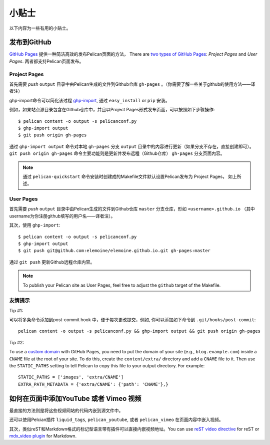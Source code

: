 小贴士
######

以下内容为一些有用的小贴士。

发布到GitHub
============

`GitHub Pages <https://help.github.com/categories/20/articles>`_ 提供一种简洁高效的发布Pelican页面的方法， There are `two types of GitHub
Pages <https://help.github.com/articles/user-organization-and-project-pages>`_:
*Project Pages* and *User Pages*. 两者都支持Pelican页面发布。

Project Pages
-------------

首先需要 *push*  ``output`` 目录中由Pelican生成的文件到Github仓库 ``gh-pages`` 。（你需要了解一些关于github的使用方法——译者注）

ghp-import命令可以简化该过程  `ghp-import <https://github.com/davisp/ghp-import>`_, 通过 ``easy_install`` or ``pip`` 安装。

例如，如果站点源目录包含在Github仓库中，并且以Project
Pages形式发布页面，可以按照如下步骤操作::

    $ pelican content -o output -s pelicanconf.py
    $ ghp-import output
    $ git push origin gh-pages

通过 ``ghp-import output`` 命令对本地 ``gh-pages`` 分支 ``output`` 目录中的内容进行更新（如果分支不存在，直接创建即可）。 ``git push origin gh-pages`` 命令主要功能则是更新并发布远程（Github仓库） ``gh-pages`` 分支页面内容。
 
.. note::

    通过 ``pelican-quickstart`` 命令安装时创建成的Makefile文件默认设置Pelican发布为 Project Pages， 如上所述。

User Pages
----------

首先需要 *push*  ``output`` 目录中由Pelican生成的文件到Github仓库 ``master`` 分支仓库，形如 ``<username>.github.io`` （其中username为你注册github填写的用户名——译者注）。

其次，使用 ``ghp-import``::

    $ pelican content -o output -s pelicanconf.py
    $ ghp-import output
    $ git push git@github.com:elemoine/elemoine.github.io.git gh-pages:master

通过 ``git push`` 更新Github远程仓库内容。

.. note::

    To publish your Pelican site as User Pages, feel free to adjust the
    ``github`` target of the Makefile.

友情提示
--------

Tip #1:

可以将多条命令添加到post-commit hook 中，便于每次更改提交，例如, 你可以添加如下命令到
``.git/hooks/post-commit``::

    pelican content -o output -s pelicanconf.py && ghp-import output && git push origin gh-pages

Tip #2:

To use a `custom domain
<https://help.github.com/articles/setting-up-a-custom-domain-with-pages>`_ with
GitHub Pages, you need to put the domain of your site (e.g.,
``blog.example.com``) inside a ``CNAME`` file at the root of your site. To do
this, create the ``content/extra/`` directory and add a ``CNAME`` file to it.
Then use the ``STATIC_PATHS`` setting to tell Pelican to copy this file to your
output directory. For example::

    STATIC_PATHS = ['images', 'extra/CNAME']
    EXTRA_PATH_METADATA = {'extra/CNAME': {'path': 'CNAME'},}

如何在页面中添加YouTube 或者 Vimeo 视频
=======================================

最直接的方法则是将这些视频网站的代码内嵌到源文件中。

还可以使用Pelcian插件 ``liquid_tags``,
``pelican_youtube``, 或者 ``pelican_vimeo`` 在页面内容中嵌入视频。

其次，类似reST和Markdown格式的标记型语言带有插件可以直接内嵌视频地址。You can use `reST video directive
<https://gist.github.com/dbrgn/2922648>`_ for reST or `mdx_video plugin
<https://github.com/italomaia/mdx-video>`_ for Markdown.
